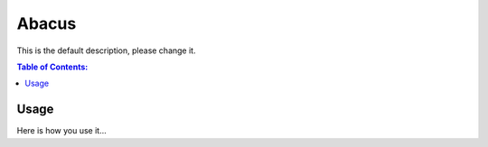 ========
Abacus
========

.. image:: ./abacus.gif

This is the default description, please change it.

.. contents:: Table of Contents:
   :local:

Usage
=====

Here is how you use it...

